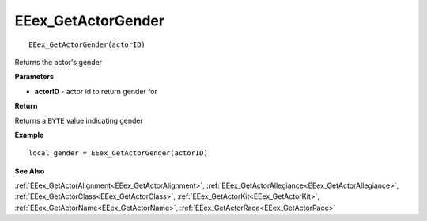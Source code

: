 .. _EEex_GetActorGender:

===================================
EEex_GetActorGender 
===================================

::

   EEex_GetActorGender(actorID)

Returns the actor's gender

**Parameters**

* **actorID** - actor id to return gender for

**Return**

Returns a ``BYTE`` value indicating gender

**Example**

::

   local gender = EEex_GetActorGender(actorID)

**See Also**

:ref:`EEex_GetActorAlignment<EEex_GetActorAlignment>`, :ref:`EEex_GetActorAllegiance<EEex_GetActorAllegiance>`, :ref:`EEex_GetActorClass<EEex_GetActorClass>`, :ref:`EEex_GetActorKit<EEex_GetActorKit>`, :ref:`EEex_GetActorName<EEex_GetActorName>`, :ref:`EEex_GetActorRace<EEex_GetActorRace>`

